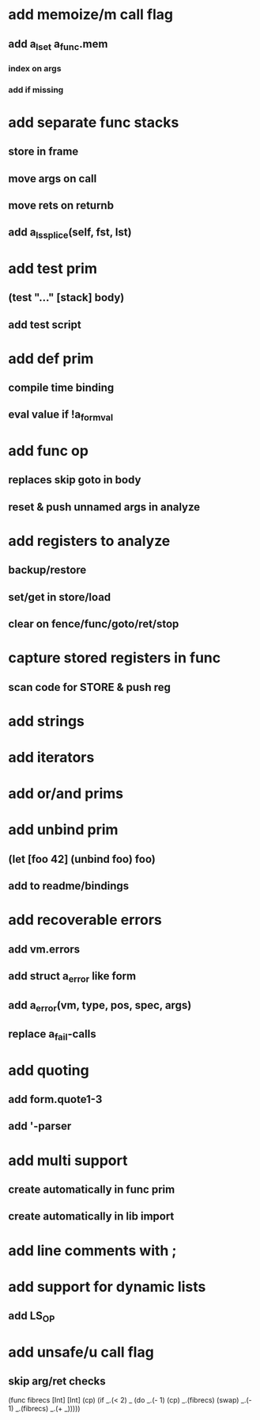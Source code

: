 * add memoize/m call flag
** add a_lset a_func.mem
*** index on args
*** add if missing
* add separate func stacks
** store in frame
** move args on call
** move rets on returnb
** add a_ls_splice(self, fst, lst)
* add test prim
** (test "..." [stack] body)
** add test script
* add def prim
** compile time binding
** eval value if !a_form_val
* add func op
** replaces skip goto in body
** reset & push unnamed args in analyze
* add registers to analyze
** backup/restore
** set/get in store/load
** clear on fence/func/goto/ret/stop
* capture stored registers in func
** scan code for STORE & push reg
* add strings
* add iterators
* add or/and prims
* add unbind prim
** (let [foo 42] (unbind foo) foo)
** add to readme/bindings
* add recoverable errors
** add vm.errors
** add struct a_error like form
** add a_error(vm, type, pos, spec, args)
** replace a_fail-calls
* add quoting
** add form.quote1-3
** add '-parser
* add multi support
** create automatically in func prim
** create automatically in lib import
* add line comments with ;
* add support for dynamic lists
** add LS_OP
* add unsafe/u call flag
** skip arg/ret checks

(func fibrecs [Int] [Int]
   (cp) (if _.(< 2) _ (do 
                         _.(- 1) (cp) 
                         _.(fibrecs) 
                         (swap) _.(- 1) 
                         _.(fibrecs)
                         _.(+ _)))))
